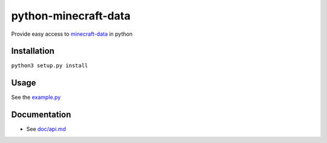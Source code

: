 python-minecraft-data
=====================

Provide easy access to `minecraft-data <https://github.com/PrismarineJS/minecraft-data>`__ in python

Installation
------------

``python3 setup.py install``


Usage
-----

See the `example.py <example.py>`__


Documentation
-------------

- See `doc/api.md <doc/api.md>`__
